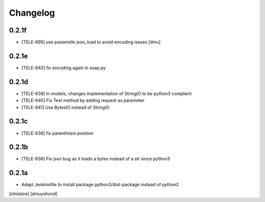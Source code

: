 Changelog
=========

0.2.1f
------------------

- [TELE-695] use passerelle json_load to avoid encoding issues [dmu]

0.2.1e
------------------

- [TELE-642] fix encoding again in soap.py

0.2.1d
------------------

- [TELE-638] In models, changes implementation of StringIO to be python3 complient
- [TELE-640] Fix Test method by adding request as parameter
- [TELE-641] Use BytesIO instead of StringIO

0.2.1c
------------------

- [TELE-636] fix parenthesis position

0.2.1b
------------------

- [TELE-636] Fix json bug as it loads a bytes instead of a str since python3

0.2.1a
------------------

- Adapt Jenkinsfile to install package python3/dist-package instead of python2
[nhislaire] [dmuyshond]
